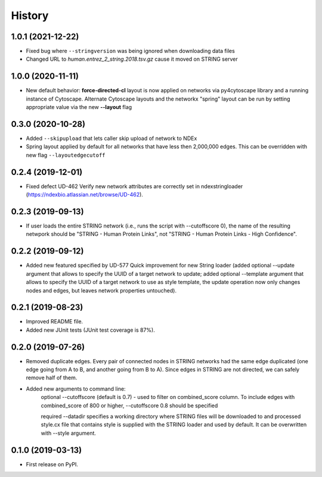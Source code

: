 =======
History
=======

1.0.1 (2021-12-22)
-------------------

* Fixed bug where ``--stringversion`` was being ignored when
  downloading data files

* Changed URL to `human.entrez_2_string.2018.tsv.gz` cause it
  moved on STRING server

1.0.0 (2020-11-11)
------------------

* New default behavior: **force-directed-cl** layout is now applied on
  networks via py4cytoscape library and a running instance of Cytoscape.
  Alternate Cytoscape layouts and the networkx "spring" layout can be
  run by setting appropriate value via the new **--layout** flag

0.3.0 (2020-10-28)
------------------

* Added ``--skipupload`` that lets caller skip upload of network to NDEx

* Spring layout applied by default for all networks that have less then 2,000,000
  edges. This can be overridden with new flag ``--layoutedgecutoff``

0.2.4 (2019-12-01)
------------------
* Fixed defect UD-462 Verify new network attributes are correctly set in ndexstringloader (https://ndexbio.atlassian.net/browse/UD-462).

0.2.3 (2019-09-13)
------------------
* If user loads the entire STRING network (i.e., runs the script with --cutoffscore 0), the name of the resulting netwpork should be "STRING - Human Protein Links", not "STRING - Human Protein Links - High Confidence".

0.2.2 (2019-09-12)
------------------
* Added new featured specified by UD-577 Quick improvement for new String loader (added optional --update argument that allows to specify the UUID of a target network to update; added optional --template argument that allows to specify the UUID of a target network to use as style template, the update operation now only changes nodes and edges, but leaves network properties untouched).

0.2.1 (2019-08-23)
------------------
* Improved README file.
* Added new JUnit tests (JUnit test coverage is 87%).

0.2.0 (2019-07-26)
------------------
* Removed duplicate edges. Every pair of connected nodes in STRING networks had the same edge duplicated (one edge going from A to B, and another going from B to A).  Since edges in STRING are not directed, we can safely remove half of them.

* Added new arguments to command line:
   optional --cutoffscore (default is 0.7) - used to filter on combined_score column. To include edges with combined_score of 800 or higher, --cutoffscore 0.8 should be specified

   required --datadir specifies a working directory where STRING files will be downloaded to and processed style.cx file that contains style is supplied with the STRING loader and used by default. It can be overwritten with --style argument.

0.1.0 (2019-03-13)
------------------
* First release on PyPI.
